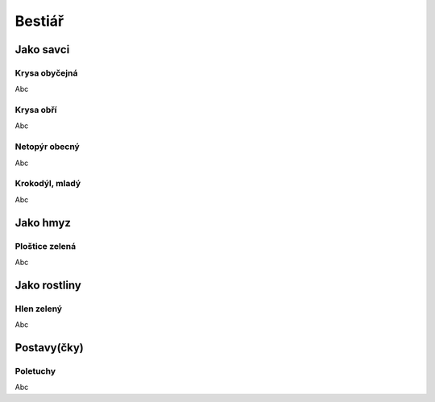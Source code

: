 Bestiář
=======

Jako savci
----------

.. _Krysa obyčejná:
Krysa obyčejná
~~~~~~~~~~~~~~

Abc


.. _Krysa obří:
Krysa obří
~~~~~~~~~~

Abc


.. _Netopýr obecný:
Netopýr obecný
~~~~~~~~~~~~~~

Abc


.. _Krokodýl, mladý:
Krokodýl, mladý
~~~~~~~~~~~~~~~

Abc


Jako hmyz
---------

.. _Ploštice zelená:
Ploštice zelená
~~~~~~~~~~~~~~~

Abc


Jako rostliny
-------------

.. _Hlen zelený:
Hlen zelený
~~~~~~~~~~~

Abc


Postavy(čky)
------------

.. _Poletuchy:
Poletuchy
~~~~~~~~~

Abc


